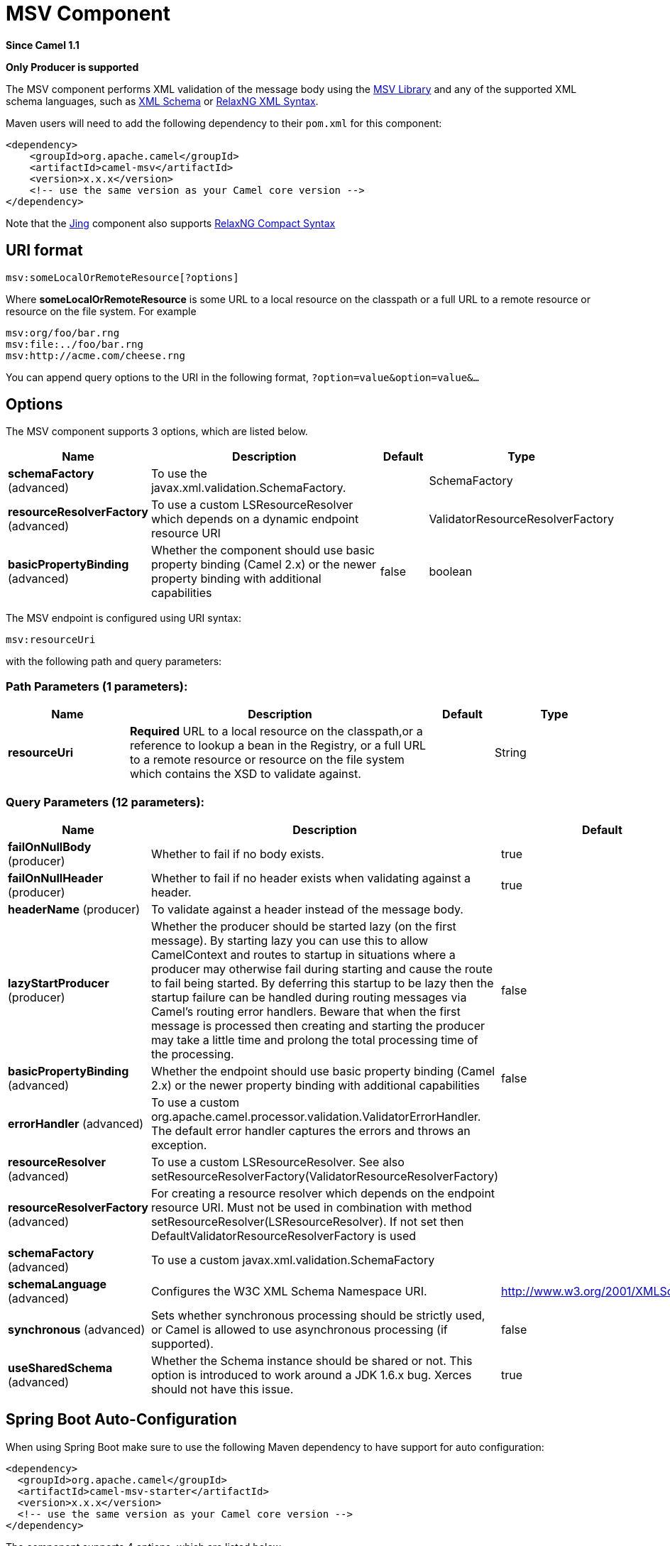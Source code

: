 [[msv-component]]
= MSV Component

*Since Camel 1.1*

// HEADER START
*Only Producer is supported*
// HEADER END

The MSV component performs XML validation of the message body using the
https://msv.dev.java.net/[MSV Library] and any of the supported XML
schema languages, such as http://www.w3.org/XML/Schema[XML Schema] or
http://relaxng.org/[RelaxNG XML Syntax].

Maven users will need to add the following dependency to their `pom.xml`
for this component:

[source,xml]
------------------------------------------------------------
<dependency>
    <groupId>org.apache.camel</groupId>
    <artifactId>camel-msv</artifactId>
    <version>x.x.x</version>
    <!-- use the same version as your Camel core version -->
</dependency>
------------------------------------------------------------

Note that the xref:jing-component.adoc[Jing] component also supports
http://relaxng.org/compact-tutorial-20030326.html[RelaxNG Compact
Syntax]

== URI format

[source,java]
---------------------------------------
msv:someLocalOrRemoteResource[?options]
---------------------------------------

Where *someLocalOrRemoteResource* is some URL to a local resource on the
classpath or a full URL to a remote resource or resource on the file
system. For example

[source,java]
------------------------------
msv:org/foo/bar.rng
msv:file:../foo/bar.rng
msv:http://acme.com/cheese.rng
------------------------------

You can append query options to the URI in the following format,
`?option=value&option=value&...`

== Options




// component options: START
The MSV component supports 3 options, which are listed below.



[width="100%",cols="2,5,^1,2",options="header"]
|===
| Name | Description | Default | Type
| *schemaFactory* (advanced) | To use the javax.xml.validation.SchemaFactory. |  | SchemaFactory
| *resourceResolverFactory* (advanced) | To use a custom LSResourceResolver which depends on a dynamic endpoint resource URI |  | ValidatorResourceResolverFactory
| *basicPropertyBinding* (advanced) | Whether the component should use basic property binding (Camel 2.x) or the newer property binding with additional capabilities | false | boolean
|===
// component options: END






// endpoint options: START
The MSV endpoint is configured using URI syntax:

----
msv:resourceUri
----

with the following path and query parameters:

=== Path Parameters (1 parameters):


[width="100%",cols="2,5,^1,2",options="header"]
|===
| Name | Description | Default | Type
| *resourceUri* | *Required* URL to a local resource on the classpath,or a reference to lookup a bean in the Registry, or a full URL to a remote resource or resource on the file system which contains the XSD to validate against. |  | String
|===


=== Query Parameters (12 parameters):


[width="100%",cols="2,5,^1,2",options="header"]
|===
| Name | Description | Default | Type
| *failOnNullBody* (producer) | Whether to fail if no body exists. | true | boolean
| *failOnNullHeader* (producer) | Whether to fail if no header exists when validating against a header. | true | boolean
| *headerName* (producer) | To validate against a header instead of the message body. |  | String
| *lazyStartProducer* (producer) | Whether the producer should be started lazy (on the first message). By starting lazy you can use this to allow CamelContext and routes to startup in situations where a producer may otherwise fail during starting and cause the route to fail being started. By deferring this startup to be lazy then the startup failure can be handled during routing messages via Camel's routing error handlers. Beware that when the first message is processed then creating and starting the producer may take a little time and prolong the total processing time of the processing. | false | boolean
| *basicPropertyBinding* (advanced) | Whether the endpoint should use basic property binding (Camel 2.x) or the newer property binding with additional capabilities | false | boolean
| *errorHandler* (advanced) | To use a custom org.apache.camel.processor.validation.ValidatorErrorHandler. The default error handler captures the errors and throws an exception. |  | ValidatorErrorHandler
| *resourceResolver* (advanced) | To use a custom LSResourceResolver. See also setResourceResolverFactory(ValidatorResourceResolverFactory) |  | LSResourceResolver
| *resourceResolverFactory* (advanced) | For creating a resource resolver which depends on the endpoint resource URI. Must not be used in combination with method setResourceResolver(LSResourceResolver). If not set then DefaultValidatorResourceResolverFactory is used |  | ValidatorResourceResolverFactory
| *schemaFactory* (advanced) | To use a custom javax.xml.validation.SchemaFactory |  | SchemaFactory
| *schemaLanguage* (advanced) | Configures the W3C XML Schema Namespace URI. | http://www.w3.org/2001/XMLSchema | String
| *synchronous* (advanced) | Sets whether synchronous processing should be strictly used, or Camel is allowed to use asynchronous processing (if supported). | false | boolean
| *useSharedSchema* (advanced) | Whether the Schema instance should be shared or not. This option is introduced to work around a JDK 1.6.x bug. Xerces should not have this issue. | true | boolean
|===
// endpoint options: END
// spring-boot-auto-configure options: START
== Spring Boot Auto-Configuration

When using Spring Boot make sure to use the following Maven dependency to have support for auto configuration:

[source,xml]
----
<dependency>
  <groupId>org.apache.camel</groupId>
  <artifactId>camel-msv-starter</artifactId>
  <version>x.x.x</version>
  <!-- use the same version as your Camel core version -->
</dependency>
----


The component supports 4 options, which are listed below.



[width="100%",cols="2,5,^1,2",options="header"]
|===
| Name | Description | Default | Type
| *camel.component.msv.basic-property-binding* | Whether the component should use basic property binding (Camel 2.x) or the newer property binding with additional capabilities | false | Boolean
| *camel.component.msv.enabled* | Enable msv component | true | Boolean
| *camel.component.msv.resource-resolver-factory* | To use a custom LSResourceResolver which depends on a dynamic endpoint resource URI. The option is a org.apache.camel.component.validator.ValidatorResourceResolverFactory type. |  | String
| *camel.component.msv.schema-factory* | To use the javax.xml.validation.SchemaFactory. The option is a javax.xml.validation.SchemaFactory type. |  | String
|===
// spring-boot-auto-configure options: END




== Example

The following
https://github.com/apache/camel/blob/master/components/camel-msv/src/test/resources/org/apache/camel/component/validator/msv/camelContext.xml[example]
shows how to configure a route from endpoint *direct:start* which then
goes to one of two endpoints, either *mock:valid* or *mock:invalid*
based on whether or not the XML matches the given
http://relaxng.org/[RelaxNG XML Schema] (which is supplied on the
classpath).

